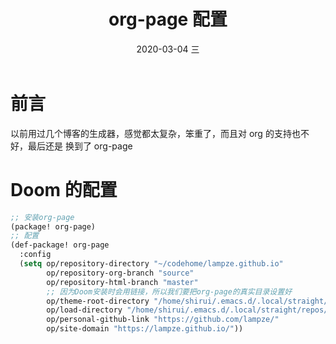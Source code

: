#+TITLE:       org-page 配置
#+AUTHOR:
#+EMAIL:       shirui@gentoo
#+DATE:        2020-03-04 三
#+URI:         /blog/%y/%m/%d/org-page-配置
#+KEYWORDS:    org-page,emacs,Doom
#+TAGS:        org-page,emacs,Doom
#+LANGUAGE:    zh-CN
#+OPTIONS:     H:3 num:nil toc:nil \n:nil ::t |:t ^:nil -:nil f:t *:t <:t
#+DESCRIPTION: doom下的org-page配置
* 前言
以前用过几个博客的生成器，感觉都太复杂，笨重了，而且对 org 的支持也不好，最后还是
换到了 org-page
* Doom 的配置
#+BEGIN_SRC lisp
;; 安装org-page
(package! org-page)
;; 配置
(def-package! org-page
  :config
  (setq op/repository-directory "~/codehome/lampze.github.io"
        op/repository-org-branch "source"
        op/repository-html-branch "master"
        ;; 因为Doom安装时会用链接，所以我们要把org-page的真实目录设置好
        op/theme-root-directory "/home/shirui/.emacs.d/.local/straight/repos/org-page/themes"
        op/load-directory "/home/shirui/.emacs.d/.local/straight/repos/org-page/"
        op/personal-github-link "https://github.com/lampze/"
        op/site-domain "https://lampze.github.io/"))
#+END_SRC
